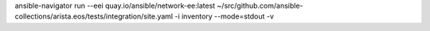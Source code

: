 ansible-navigator run --eei quay.io/ansible/network-ee:latest ~/src/github.com/ansible-collections/arista.eos/tests/integration/site.yaml -i inventory --mode=stdout -v
